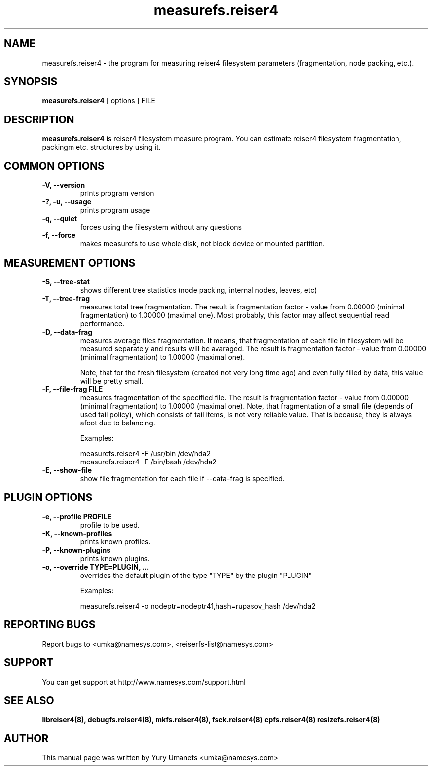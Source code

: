 .\"						Hey, EMACS: -*- nroff -*-
.\" First parameter, NAME, should be all caps
.\" Second parameter, SECTION, should be 1-8, maybe w/ subsection
.\" other parameters are allowed: see man(7), man(1)
.TH measurefs.reiser4 8 "28 Apr, 2003" reiser4progs "reiser4progs manual"
.\" Please adjust this date whenever revising the manpage.
.\"
.\" Some roff macros, for reference:
.\" .nh        disable hyphenation
.\" .hy        enable hyphenation
.\" .ad l      left justify
.\" .ad b      justify to both left and right margins
.\" .nf        disable filling
.\" .fi        enable filling
.\" .br        insert line break
.\" .sp <n>    insert n+1 empty lines
.\" for manpage-specific macros, see man(7)
.SH NAME
measurefs.reiser4 \- the program for measuring reiser4 filesystem
parameters (fragmentation, node packing, etc.).
.SH SYNOPSIS
.B measurefs.reiser4
[ options ] FILE
.SH DESCRIPTION
.B measurefs.reiser4
is reiser4 filesystem measure program. You can estimate reiser4
filesystem fragmentation, packingm etc. structures by using it.
.SH COMMON OPTIONS
.TP
.B -V, --version
prints program version
.TP
.B -?, -u, --usage
prints program usage
.TP
.B -q, --quiet
forces using the filesystem without any questions
.TP
.B -f, --force
makes measurefs to use whole disk, not block device or mounted partition.
.SH MEASUREMENT OPTIONS
.TP
.B -S, --tree-stat
shows different tree statistics (node packing, internal nodes, leaves, etc)
.TP
.B -T, --tree-frag
measures total tree fragmentation. The result is fragmentation factor
- value from 0.00000 (minimal fragmentation) to 1.00000 (maximal one). Most
probably, this factor may affect sequential read performance.
.TP
.B -D, --data-frag
measures average files fragmentation. It means, that fragmentation of
each file in filesystem will be measured separately and results will
be avaraged. The result is fragmentation factor - value from 0.00000
(minimal fragmentation) to 1.00000 (maximal one).
.sp 1
Note, that for the fresh filesystem (created not very long time ago)
and even fully filled by data, this value will be pretty small.
.TP
.B -F, --file-frag FILE
measures fragmentation of the specified file. The result is
fragmentation factor - value from 0.00000 (minimal fragmentation) to
1.00000 (maximal one). Note, that fragmentation of a small file
(depends of used tail policy), which consists of tail items, is not
very reliable value. That is because, they is always afoot due to
balancing.
.sp 1
Examples:
.sp 1
measurefs.reiser4 -F /usr/bin /dev/hda2
.br
measurefs.reiser4 -F /bin/bash /dev/hda2
.TP
.B -E, --show-file
show file fragmentation for each file if --data-frag is specified.
.SH PLUGIN OPTIONS
.TP
.B -e, --profile PROFILE
profile to be used.
.TP
.B -K, --known-profiles
prints known profiles.
.TP
.B -P, --known-plugins
prints known plugins.
.TP
.B -o, --override TYPE=PLUGIN, ...
overrides the default plugin of the type "TYPE" by the plugin "PLUGIN"
.sp 1
Examples:
.sp 1
measurefs.reiser4 -o nodeptr=nodeptr41,hash=rupasov_hash /dev/hda2
.RS
.SH REPORTING BUGS
Report bugs to <umka@namesys.com>, <reiserfs-list@namesys.com>
.SH SUPPORT
You can get support at http://www.namesys.com/support.html
.SH SEE ALSO
.BR libreiser4(8),
.BR debugfs.reiser4(8),
.BR mkfs.reiser4(8),
.BR fsck.reiser4(8)
.BR cpfs.reiser4(8)
.BR resizefs.reiser4(8)
.SH AUTHOR
This manual page was written by Yury Umanets <umka@namesys.com>
